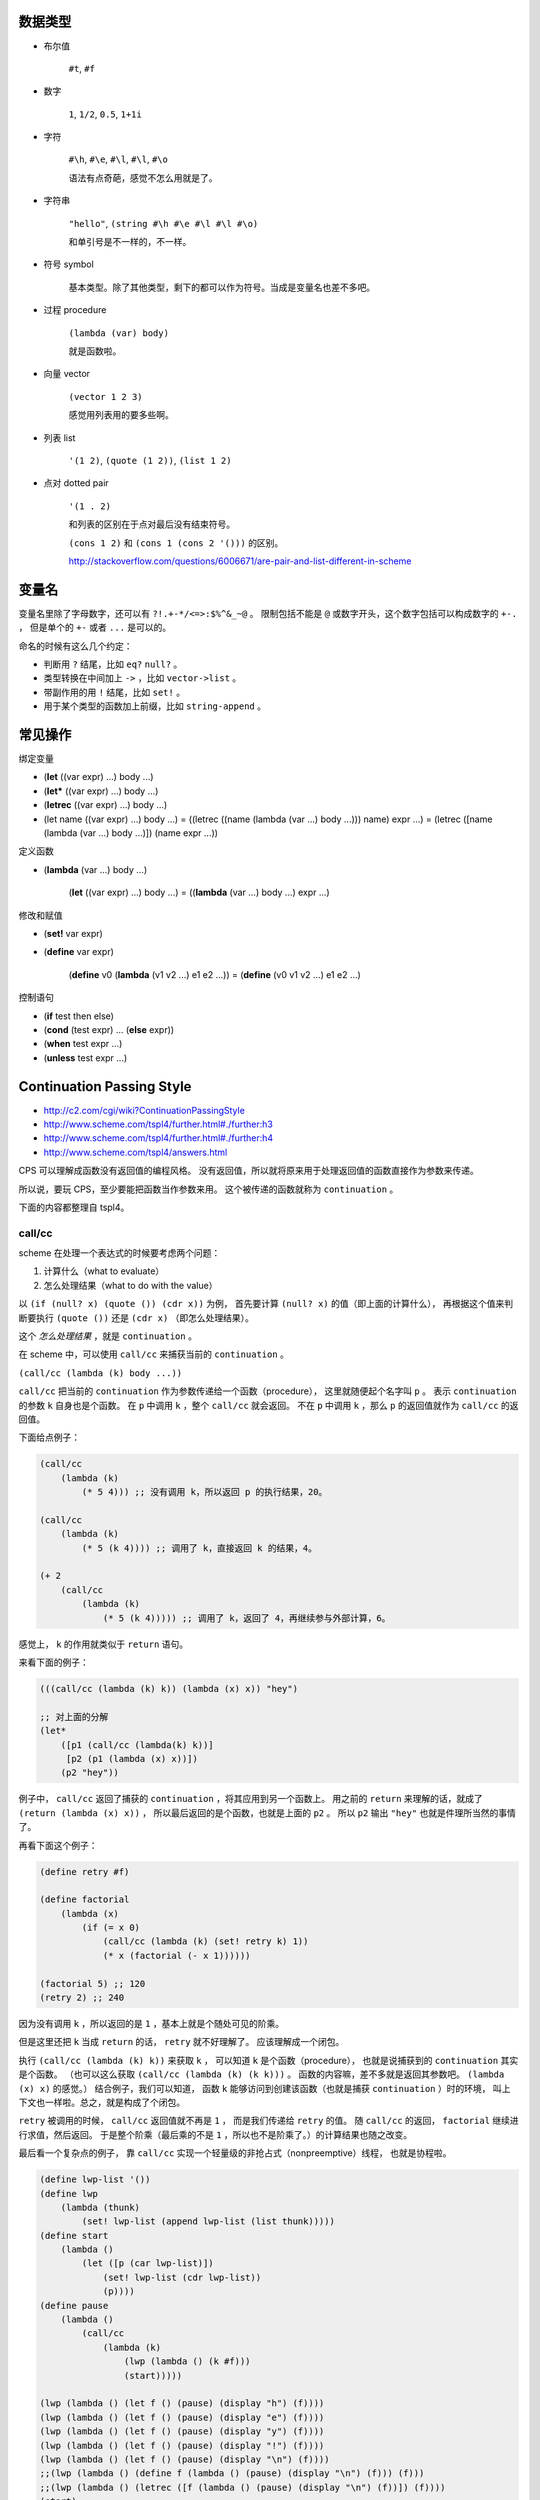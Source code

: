 数据类型
=========

+ 布尔值

    ``#t``, ``#f``

+ 数字

    ``1``, ``1/2``, ``0.5``, ``1+1i``

+ 字符

    ``#\h``, ``#\e``, ``#\l``, ``#\l``, ``#\o``

    语法有点奇葩，感觉不怎么用就是了。

+ 字符串

    ``"hello"``, ``(string #\h #\e #\l #\l #\o)``

    和单引号是不一样的，不一样。

+ 符号 symbol

    基本类型。除了其他类型，剩下的都可以作为符号。当成是变量名也差不多吧。

+ 过程 procedure

    ``(lambda (var) body)``

    就是函数啦。

+ 向量 vector

    ``(vector 1 2 3)``

    感觉用列表用的要多些啊。

+ 列表 list

    ``'(1 2)``, ``(quote (1 2))``, ``(list 1 2)``

+ 点对 dotted pair

    ``'(1 . 2)``

    和列表的区别在于点对最后没有结束符号。

    ``(cons 1 2)`` 和 ``(cons 1 (cons 2 '()))`` 的区别。

    http://stackoverflow.com/questions/6006671/are-pair-and-list-different-in-scheme



变量名
=======

变量名里除了字母数字，还可以有 ``?!.+-*/<=>:$%^&_~@`` 。
限制包括不能是 ``@`` 或数字开头，这个数字包括可以构成数字的 ``+-.`` ，
但是单个的 ``+-`` 或者 ``...`` 是可以的。

命名的时候有这么几个约定：

+ 判断用 ``?`` 结尾，比如 ``eq?`` ``null?`` 。
+ 类型转换在中间加上 ``->`` ，比如 ``vector->list`` 。
+ 带副作用的用 ``!`` 结尾，比如 ``set!`` 。
+ 用于某个类型的函数加上前缀，比如 ``string-append`` 。



常见操作
=========

绑定变量

+ (\ **let** ((var expr) ...) body ...)
+ (\ **let*** ((var expr) ...) body ...)
+ (\ **letrec** ((var expr) ...) body ...)

+ (let name ((var expr) ...) body ...)
  = ((letrec ((name (lambda (var ...) body ...))) name) expr ...)
  = (letrec ([name (lambda (var ...) body ...)]) (name expr ...))

定义函数

+ (\ **lambda** (var ...) body ...)

    (\ **let** ((var expr) ...) body ...)
    = ((\ **lambda** (var ...) body ...) expr ...)

修改和赋值

+ (\ **set!** var expr)
+ (\ **define** var expr)

    (\ **define** v0 (\ **lambda** (v1 v2 ...) e1 e2 ...))
    = (\ **define** (v0 v1 v2 ...) e1 e2 ...)

控制语句

+ (\ **if** test then else)
+ (\ **cond** (test expr) ... (\ **else** expr))
+ (\ **when** test expr ...)
+ (\ **unless** test expr ...)




Continuation Passing Style
===========================
+ http://c2.com/cgi/wiki?ContinuationPassingStyle
+ http://www.scheme.com/tspl4/further.html#./further:h3
+ http://www.scheme.com/tspl4/further.html#./further:h4
+ http://www.scheme.com/tspl4/answers.html

CPS 可以理解成函数没有返回值的编程风格。
没有返回值，所以就将原来用于处理返回值的函数直接作为参数来传递。

所以说，要玩 CPS，至少要能把函数当作参数来用。
这个被传递的函数就称为 ``continuation`` 。

下面的内容都整理自 tspl4。

call/cc
--------
scheme 在处理一个表达式的时候要考虑两个问题：

1. 计算什么（what to evaluate）
2. 怎么处理结果（what to do with the value）

以 ``(if (null? x) (quote ()) (cdr x))`` 为例，
首先要计算 ``(null? x)`` 的值（即上面的计算什么），
再根据这个值来判断要执行 ``(quote ())`` 还是 ``(cdr x)`` （即怎么处理结果）。

这个 *怎么处理结果* ，就是 ``continuation`` 。

在 scheme 中，可以使用 ``call/cc`` 来捕获当前的 ``continuation`` 。

``(call/cc (lambda (k) body ...))``

``call/cc`` 把当前的 ``continuation`` 作为参数传递给一个函数（procedure），
这里就随便起个名字叫 ``p`` 。
表示 ``continuation`` 的参数 ``k`` 自身也是个函数。
在 ``p`` 中调用 ``k`` ，整个 ``call/cc`` 就会返回。
不在 ``p`` 中调用 ``k`` ，那么 ``p`` 的返回值就作为 ``call/cc`` 的返回值。

下面给点例子：

.. code:: scheme

    (call/cc
        (lambda (k)
            (* 5 4))) ;; 没有调用 k，所以返回 p 的执行结果，20。

    (call/cc
        (lambda (k)
            (* 5 (k 4)))) ;; 调用了 k，直接返回 k 的结果，4。

    (+ 2
        (call/cc
            (lambda (k)
                (* 5 (k 4))))) ;; 调用了 k，返回了 4，再继续参与外部计算，6。

感觉上， ``k`` 的作用就类似于 ``return`` 语句。

来看下面的例子：

.. code:: scheme

    (((call/cc (lambda (k) k)) (lambda (x) x)) "hey")

    ;; 对上面的分解
    (let*
        ([p1 (call/cc (lambda(k) k))]
         [p2 (p1 (lambda (x) x))])
        (p2 "hey"))

例子中， ``call/cc`` 返回了捕获的 ``continuation`` ，将其应用到另一个函数上。
用之前的 ``return`` 来理解的话，就成了 ``(return (lambda (x) x))`` ，
所以最后返回的是个函数，也就是上面的 ``p2`` 。
所以 ``p2`` 输出 ``"hey"`` 也就是件理所当然的事情了。

再看下面这个例子：

.. code:: scheme

    (define retry #f)

    (define factorial
        (lambda (x)
            (if (= x 0)
                (call/cc (lambda (k) (set! retry k) 1))
                (* x (factorial (- x 1))))))

    (factorial 5) ;; 120
    (retry 2) ;; 240

因为没有调用 ``k`` ，所以返回的是 ``1`` ，基本上就是个随处可见的阶乘。

但是这里还把 ``k`` 当成 ``return`` 的话， ``retry`` 就不好理解了。
应该理解成一个闭包。

执行 ``(call/cc (lambda (k) k))`` 来获取 ``k`` ，
可以知道 ``k`` 是个函数（procedure），
也就是说捕获到的 ``continuation`` 其实是个函数。
（也可以这么获取 ``(call/cc (lambda (k) (k k)))`` 。
函数的内容嘛，差不多就是返回其参数吧。 ``(lambda (x) x)`` 的感觉。）
结合例子，我们可以知道，
函数 ``k`` 能够访问到创建该函数（也就是捕获 ``continuation`` ）时的环境，
叫上下文也一样啦。总之，就是构成了个闭包。

``retry`` 被调用的时候， ``call/cc`` 返回值就不再是 ``1`` ，
而是我们传递给 ``retry`` 的值。
随 ``call/cc`` 的返回， ``factorial`` 继续进行求值，然后返回。
于是整个阶乘（最后乘的不是 ``1`` ，所以也不是阶乘了。）的计算结果也随之改变。

最后看一个复杂点的例子，
靠 ``call/cc`` 实现一个轻量级的非抢占式（nonpreemptive）线程，
也就是协程啦。

.. code:: scheme

    (define lwp-list '())
    (define lwp
        (lambda (thunk)
            (set! lwp-list (append lwp-list (list thunk)))))
    (define start
        (lambda ()
            (let ([p (car lwp-list)])
                (set! lwp-list (cdr lwp-list))
                (p))))
    (define pause
        (lambda ()
            (call/cc
                (lambda (k)
                    (lwp (lambda () (k #f)))
                    (start)))))

    (lwp (lambda () (let f () (pause) (display "h") (f))))
    (lwp (lambda () (let f () (pause) (display "e") (f))))
    (lwp (lambda () (let f () (pause) (display "y") (f))))
    (lwp (lambda () (let f () (pause) (display "!") (f))))
    (lwp (lambda () (let f () (pause) (display "\n") (f))))
    ;;(lwp (lambda () (define f (lambda () (pause) (display "\n") (f))) (f)))
    ;;(lwp (lambda () (letrec ([f (lambda () (pause) (display "\n") (f))]) (f))))
    (start)

这里的 ``pause`` 起到了 ``yield`` 语句的效果。

要注意，在 ``pause`` 里，传递的 ``continuation`` （也就是 ``k`` ），
并没有直接调用。也就是说， ``pause`` 调用的时候，执行了 ``lwp`` 和 ``start`` 。

再按照执行的顺序看一次。

1. 调用 ``lwp`` ，把函数（也就是协程要执行的代码）加入队列。
2. 调用 ``start`` ，开始执行最初的协程。
3. 协程里调用了 ``pause`` ，
   把当前的执行环境加入到了队列中（这里没有执行 ``k`` ），
4. 协程里调用了 ``start`` ，开始执行下一个协程。
   注意， ``pause`` 没有返回，这个时候还没有进行输出。
5. （经过一轮的执行， ``lwp-list`` 中的协程全都变成了 ``pause`` 加入的函数。
   因为还在继续调用 ``start`` ，所以 ``(lambda () (k #f))`` 开始执行。）
6. 协程里调用了 ``k`` ，所以 ``pause`` 返回了 ``#f`` 。
   注意，没有执行 ``start`` 。
7. ``pause`` 返回，原来的协程开始继续执行，进行输出。
8. 原协程进行了递归调用，再次执行了 ``pause`` ，回到了过程 3。
9. （其实这就结束了，就是这样的无限循环。）

最后附上一个 js 的 ``call/cc`` ，
来自 http://matt.might.net/articles/by-example-continuation-passing-style/

.. code:: javascript

    function callcc(f, cc) {
        f(function (x, k) {
            cc(x);
        }, cc);
    }


cps
----
我们已经看到了， ``call/cc`` 很牛。可以说，虽不明，但觉厉。

接下来要讲的是 ``call/cc`` 和 ``cps`` 的关系。
实际上呢，用 ``call/cc`` 写的程序，都可以用 ``cps`` 进行改写。

先看两个简单的例子，
第一个是用 ``cps`` 的方式改写一般程序，
第二个是对 ``call/cc`` 程序进行改写。

.. code:: scheme

    (define reciprocal
        (lambda (n)
            (if (= n 0)
                "oops!"
                (/ 1 n))))
    ;; (reciprocal 10) => 1/10

    (define cps-reciprocal
        (lambda (n success failure)
            (if (= n 0)
                (failure "oops!")
                (success (/ 1 n)))))
    ;; (cps-reciprocal 10 (lambda (x) x) (lambda (x) x)) => 1/10


    (define product
        (lambda (ls)
            (call/cc
                (lambda (break)
                    (let f ([ls ls])
                        (cond
                            [(null? ls) 1]
                            [(= (car ls) 0) (break 0)]
                            [else (* (car ls) (f (cdr ls)))]))))))
    ;; (product '(1 2 3 4 0)) => 0

    (define cps-product
        (lambda (ls k)
            (let ([break k])
                (let f ([ls ls] [k k])
                    (cond
                        [(null? ls) (k 1)]
                        [(= (car ls) 0) (break 0)]
                        [else (f (cdr ls)
                            (lambda (x)
                                (k (* (car ls) x))))])))))
    ;; (cps-product '(1 2 3 4 0) (lambda (x) x)) => 0


第一个好理解。
第二个， 知道 ``let f`` 起个递归的作用，也能理解，就是递归的时候，
``k`` 比较绕。

用上面提过的阶乘做例子：

.. code:: scheme

    (define retry #f)
    (define factorial
        (lambda (x)
            (if (= x 0)
                (call/cc (lambda (k) (set! retry k) 1))
                (* x (factorial (- x 1))))))
    ;; (factorial 3) => 6

    (define cps-retry #f)
    (define cps-factorial
        (lambda (x k)
            (let f ([x x] [k k])
                (if (= x 0)
                    (begin (set! cps-retry k) (k 1))
                    (f (- x 1) (lambda (y) (k (* x y))))))))
    ;; (cps-factorial 3 (lambda (x) x)) => 6

这里使用传递的函数，来保存最后一步的计算状态，起到了和 ``call/cc`` 相同的效果。

最后 ``cps-retry`` 的里保存的，是 ``(lambda (y) (k (* x y)))`` ，
形成了一个闭包。
在 ``cps-factorial`` 里，以 ``1`` 为参数，执行了该函数。

改写一个 js 版本出来：

.. code:: javascript

    var retry;
    var factorial = function(x, k) {
        if (x === 0) {
            retry = k;
            k(1);
        } else {
            factorial(x - 1, function(y) { k(x * y); });
        }
    };
    // factorial(3, console.log) === 6

只能说，这个逻辑看着确实难受……
